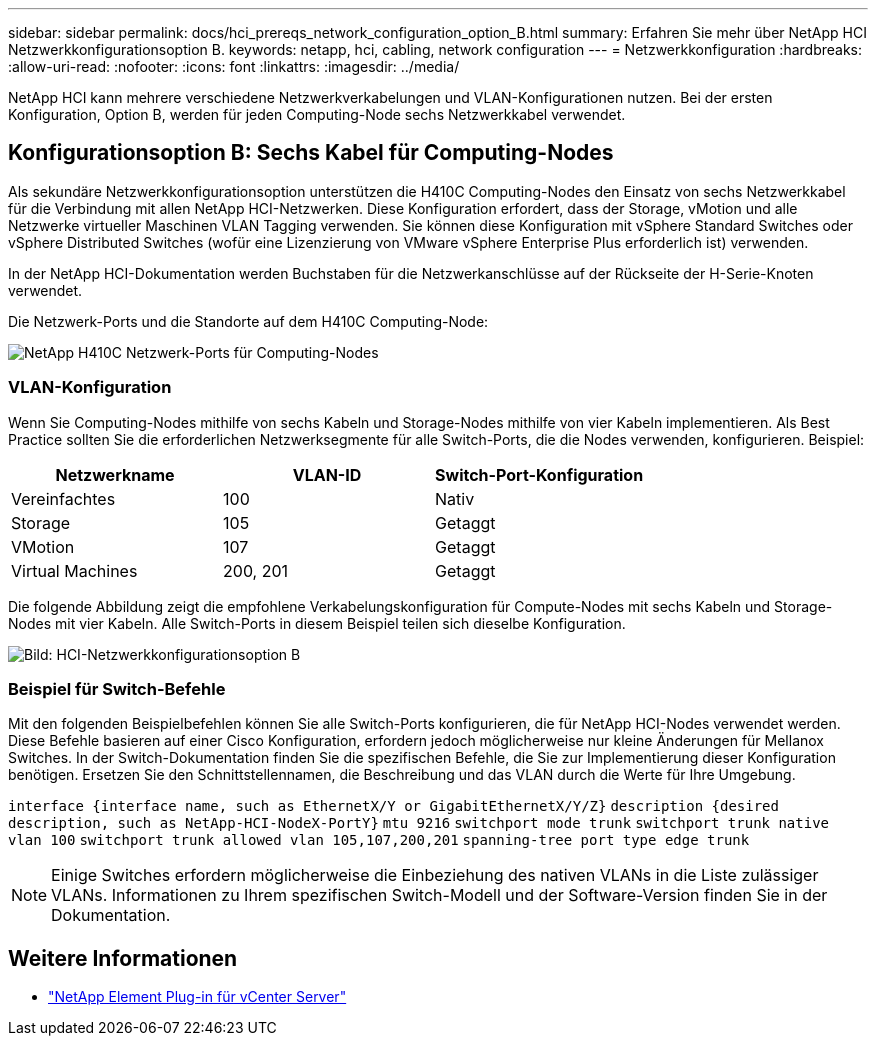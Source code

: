 ---
sidebar: sidebar 
permalink: docs/hci_prereqs_network_configuration_option_B.html 
summary: Erfahren Sie mehr über NetApp HCI Netzwerkkonfigurationsoption B. 
keywords: netapp, hci, cabling, network configuration 
---
= Netzwerkkonfiguration
:hardbreaks:
:allow-uri-read: 
:nofooter: 
:icons: font
:linkattrs: 
:imagesdir: ../media/


[role="lead"]
NetApp HCI kann mehrere verschiedene Netzwerkverkabelungen und VLAN-Konfigurationen nutzen. Bei der ersten Konfiguration, Option B, werden für jeden Computing-Node sechs Netzwerkkabel verwendet.



== Konfigurationsoption B: Sechs Kabel für Computing-Nodes

Als sekundäre Netzwerkkonfigurationsoption unterstützen die H410C Computing-Nodes den Einsatz von sechs Netzwerkkabel für die Verbindung mit allen NetApp HCI-Netzwerken. Diese Konfiguration erfordert, dass der Storage, vMotion und alle Netzwerke virtueller Maschinen VLAN Tagging verwenden. Sie können diese Konfiguration mit vSphere Standard Switches oder vSphere Distributed Switches (wofür eine Lizenzierung von VMware vSphere Enterprise Plus erforderlich ist) verwenden.

In der NetApp HCI-Dokumentation werden Buchstaben für die Netzwerkanschlüsse auf der Rückseite der H-Serie-Knoten verwendet.

Die Netzwerk-Ports und die Standorte auf dem H410C Computing-Node:

[#H35700E_H410C]
image::HCI_ISI_compute_6cable.png[NetApp H410C Netzwerk-Ports für Computing-Nodes]



=== VLAN-Konfiguration

Wenn Sie Computing-Nodes mithilfe von sechs Kabeln und Storage-Nodes mithilfe von vier Kabeln implementieren. Als Best Practice sollten Sie die erforderlichen Netzwerksegmente für alle Switch-Ports, die die Nodes verwenden, konfigurieren. Beispiel:

|===
| Netzwerkname | VLAN-ID | Switch-Port-Konfiguration 


| Vereinfachtes | 100 | Nativ 


| Storage | 105 | Getaggt 


| VMotion | 107 | Getaggt 


| Virtual Machines | 200, 201 | Getaggt 
|===
Die folgende Abbildung zeigt die empfohlene Verkabelungskonfiguration für Compute-Nodes mit sechs Kabeln und Storage-Nodes mit vier Kabeln. Alle Switch-Ports in diesem Beispiel teilen sich dieselbe Konfiguration.

image::hci_networking_config_scenario_2.png[Bild: HCI-Netzwerkkonfigurationsoption B]



=== Beispiel für Switch-Befehle

Mit den folgenden Beispielbefehlen können Sie alle Switch-Ports konfigurieren, die für NetApp HCI-Nodes verwendet werden. Diese Befehle basieren auf einer Cisco Konfiguration, erfordern jedoch möglicherweise nur kleine Änderungen für Mellanox Switches. In der Switch-Dokumentation finden Sie die spezifischen Befehle, die Sie zur Implementierung dieser Konfiguration benötigen. Ersetzen Sie den Schnittstellennamen, die Beschreibung und das VLAN durch die Werte für Ihre Umgebung.

`interface {interface name, such as EthernetX/Y or GigabitEthernetX/Y/Z}`
`description {desired description, such as NetApp-HCI-NodeX-PortY}`
`mtu 9216`
`switchport mode trunk`
`switchport trunk native vlan 100`
`switchport trunk allowed vlan 105,107,200,201`
`spanning-tree port type edge trunk`


NOTE: Einige Switches erfordern möglicherweise die Einbeziehung des nativen VLANs in die Liste zulässiger VLANs. Informationen zu Ihrem spezifischen Switch-Modell und der Software-Version finden Sie in der Dokumentation.

[discrete]
== Weitere Informationen

* https://docs.netapp.com/us-en/vcp/index.html["NetApp Element Plug-in für vCenter Server"^]

